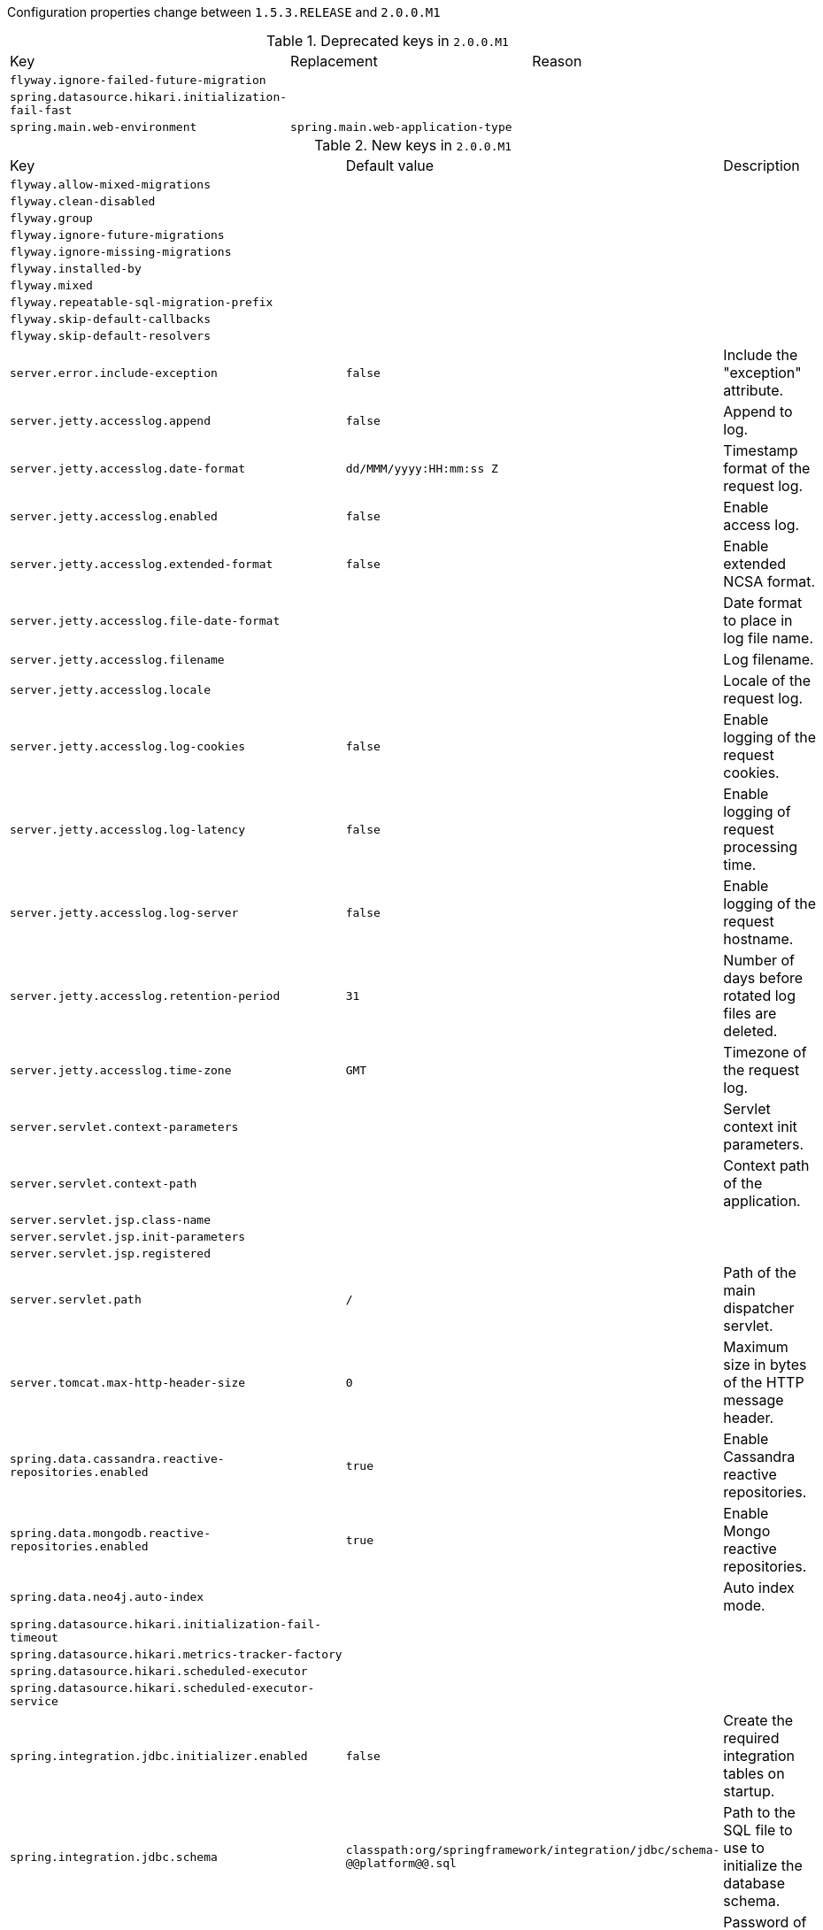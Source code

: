 Configuration properties change between `1.5.3.RELEASE` and `2.0.0.M1`

.Deprecated keys in `2.0.0.M1`
|======================
|Key  |Replacement |Reason
|`flyway.ignore-failed-future-migration` | |
|`spring.datasource.hikari.initialization-fail-fast` | |
|`spring.main.web-environment` |`spring.main.web-application-type` |
|======================

.New keys in `2.0.0.M1`
|======================
|Key  |Default value |Description
|`flyway.allow-mixed-migrations` | |
|`flyway.clean-disabled` | |
|`flyway.group` | |
|`flyway.ignore-future-migrations` | |
|`flyway.ignore-missing-migrations` | |
|`flyway.installed-by` | |
|`flyway.mixed` | |
|`flyway.repeatable-sql-migration-prefix` | |
|`flyway.skip-default-callbacks` | |
|`flyway.skip-default-resolvers` | |
|`server.error.include-exception` |`false` |Include the "exception" attribute.
|`server.jetty.accesslog.append` |`false` |Append to log.
|`server.jetty.accesslog.date-format` |`dd/MMM/yyyy:HH:mm:ss Z` |Timestamp format of the request log.
|`server.jetty.accesslog.enabled` |`false` |Enable access log.
|`server.jetty.accesslog.extended-format` |`false` |Enable extended NCSA format.
|`server.jetty.accesslog.file-date-format` | |Date format to place in log file name.
|`server.jetty.accesslog.filename` | |Log filename.
|`server.jetty.accesslog.locale` | |Locale of the request log.
|`server.jetty.accesslog.log-cookies` |`false` |Enable logging of the request cookies.
|`server.jetty.accesslog.log-latency` |`false` |Enable logging of request processing time.
|`server.jetty.accesslog.log-server` |`false` |Enable logging of the request hostname.
|`server.jetty.accesslog.retention-period` |`31` |Number of days before rotated log files are deleted.
|`server.jetty.accesslog.time-zone` |`GMT` |Timezone of the request log.
|`server.servlet.context-parameters` | |Servlet context init parameters.
|`server.servlet.context-path` | |Context path of the application.
|`server.servlet.jsp.class-name` | |
|`server.servlet.jsp.init-parameters` | |
|`server.servlet.jsp.registered` | |
|`server.servlet.path` |`/` |Path of the main dispatcher servlet.
|`server.tomcat.max-http-header-size` |`0` |Maximum size in bytes of the HTTP message header.
|`spring.data.cassandra.reactive-repositories.enabled` |`true` |Enable Cassandra reactive repositories.
|`spring.data.mongodb.reactive-repositories.enabled` |`true` |Enable Mongo reactive repositories.
|`spring.data.neo4j.auto-index` | |Auto index mode.
|`spring.datasource.hikari.initialization-fail-timeout` | |
|`spring.datasource.hikari.metrics-tracker-factory` | |
|`spring.datasource.hikari.scheduled-executor` | |
|`spring.datasource.hikari.scheduled-executor-service` | |
|`spring.integration.jdbc.initializer.enabled` |`false` |Create the required integration tables on startup.
|`spring.integration.jdbc.schema` |`classpath:org/springframework/integration/jdbc/schema-@@platform@@.sql` |Path to the SQL file to use to initialize the database schema.
|`spring.kafka.consumer.ssl.key-password` | |Password of the private key in the key store file.
|`spring.kafka.consumer.ssl.keystore-location` | |Location of the key store file.
|`spring.kafka.consumer.ssl.keystore-password` | |Store password for the key store file.
|`spring.kafka.consumer.ssl.truststore-location` | |Location of the trust store file.
|`spring.kafka.consumer.ssl.truststore-password` | |Store password for the trust store file.
|`spring.kafka.jaas.control-flag` |`required` |Control flag for login configuration.
|`spring.kafka.jaas.enabled` |`false` |Enable JAAS configuration.
|`spring.kafka.jaas.login-module` |`com.sun.security.auth.module.Krb5LoginModule` |Login module.
|`spring.kafka.jaas.options` | |Additional JAAS options.
|`spring.kafka.producer.ssl.key-password` | |Password of the private key in the key store file.
|`spring.kafka.producer.ssl.keystore-location` | |Location of the key store file.
|`spring.kafka.producer.ssl.keystore-password` | |Store password for the key store file.
|`spring.kafka.producer.ssl.truststore-location` | |Location of the trust store file.
|`spring.kafka.producer.ssl.truststore-password` | |Store password for the trust store file.
|`spring.main.web-application-type` | |Flag to explicitly request a specific type of web application.
|`spring.rabbitmq.listener.direct.acknowledge-mode` | |Acknowledge mode of container.
|`spring.rabbitmq.listener.direct.auto-startup` |`true` |Start the container automatically on startup.
|`spring.rabbitmq.listener.direct.consumers-per-queue` | |Number of consumers per queue.
|`spring.rabbitmq.listener.direct.default-requeue-rejected` | |Whether rejected deliveries are requeued by default; default true.
|`spring.rabbitmq.listener.direct.idle-event-interval` | |How often idle container events should be published in milliseconds.
|`spring.rabbitmq.listener.direct.prefetch` | |Number of messages to be handled in a single request.
|`spring.rabbitmq.listener.direct.retry.enabled` |`false` |Whether or not publishing retries are enabled.
|`spring.rabbitmq.listener.direct.retry.initial-interval` |`1000` |Interval between the first and second attempt to publish or deliver a message.
|`spring.rabbitmq.listener.direct.retry.max-attempts` |`3` |Maximum number of attempts to publish or deliver a message.
|`spring.rabbitmq.listener.direct.retry.max-interval` |`10000` |Maximum interval between attempts.
|`spring.rabbitmq.listener.direct.retry.multiplier` |`1` |A multiplier to apply to the previous retry interval.
|`spring.rabbitmq.listener.direct.retry.stateless` |`true` |Whether or not retries are stateless or stateful.
|`spring.rabbitmq.listener.simple.acknowledge-mode` | |Acknowledge mode of container.
|`spring.rabbitmq.listener.simple.auto-startup` |`true` |Start the container automatically on startup.
|`spring.rabbitmq.listener.simple.concurrency` | |Minimum number of listener invoker threads.
|`spring.rabbitmq.listener.simple.default-requeue-rejected` | |Whether rejected deliveries are requeued by default; default true.
|`spring.rabbitmq.listener.simple.idle-event-interval` | |How often idle container events should be published in milliseconds.
|`spring.rabbitmq.listener.simple.max-concurrency` | |Maximum number of listener invoker threads.
|`spring.rabbitmq.listener.simple.prefetch` | |Number of messages to be handled in a single request.
|`spring.rabbitmq.listener.simple.retry.enabled` |`false` |Whether or not publishing retries are enabled.
|`spring.rabbitmq.listener.simple.retry.initial-interval` |`1000` |Interval between the first and second attempt to publish or deliver a message.
|`spring.rabbitmq.listener.simple.retry.max-attempts` |`3` |Maximum number of attempts to publish or deliver a message.
|`spring.rabbitmq.listener.simple.retry.max-interval` |`10000` |Maximum interval between attempts.
|`spring.rabbitmq.listener.simple.retry.multiplier` |`1` |A multiplier to apply to the previous retry interval.
|`spring.rabbitmq.listener.simple.retry.stateless` |`true` |Whether or not retries are stateless or stateful.
|`spring.rabbitmq.listener.simple.transaction-size` | |Number of messages to be processed in a transaction; number of messages between acks.
|`spring.rabbitmq.listener.type` | |Listener container type.
|`spring.reactor.stacktrace-mode.enabled` |`false` |Set whether Reactor should collect stacktrace information at runtime.
|`spring.redis.jedis.pool.max-active` |`8` |Max number of connections that can be allocated by the pool at a given time.
|`spring.redis.jedis.pool.max-idle` |`8` |Max number of "idle" connections in the pool.
|`spring.redis.jedis.pool.max-wait` |`-1` |Maximum amount of time (in milliseconds) a connection allocation should block before throwing an exception when the pool is exhausted.
|`spring.redis.jedis.pool.min-idle` |`0` |Target for the minimum number of idle connections to maintain in the pool.
|`spring.redis.lettuce.pool.max-active` |`8` |Max number of connections that can be allocated by the pool at a given time.
|`spring.redis.lettuce.pool.max-idle` |`8` |Max number of "idle" connections in the pool.
|`spring.redis.lettuce.pool.max-wait` |`-1` |Maximum amount of time (in milliseconds) a connection allocation should block before throwing an exception when the pool is exhausted.
|`spring.redis.lettuce.pool.min-idle` |`0` |Target for the minimum number of idle connections to maintain in the pool.
|`spring.redis.lettuce.shutdown-timeout` |`2000` |Shutdown timeout in milliseconds.
|`spring.servlet.multipart.enabled` |`true` |Enable support of multipart uploads.
|`spring.servlet.multipart.file-size-threshold` |`0` |Threshold after which files will be written to disk.
|`spring.servlet.multipart.location` | |Intermediate location of uploaded files.
|`spring.servlet.multipart.max-file-size` |`1MB` |Max file size.
|`spring.servlet.multipart.max-request-size` |`10MB` |Max request size.
|`spring.servlet.multipart.resolve-lazily` |`false` |Whether to resolve the multipart request lazily at the time of file or parameter access.
|`spring.thymeleaf.reactive.max-chunk-size` |`0` |Maximum size of data buffers used for writing to the response, in bytes.
|`spring.thymeleaf.reactive.media-types` | |Media types supported by the view technology.
|`spring.thymeleaf.servlet.content-type` |`text/html` |Content-Type value written to HTTP responses.
|`spring.webflux.static-path-pattern` |`/**` |Path pattern used for static resources.
|======================

.Removed keys in `2.0.0.M1`
|======================
|Key  |Default value |Description
|`flyway.init-description` | |
|`flyway.init-on-migrate` | |
|`flyway.init-version` | |
|`management.shell.auth.jaas.domain` |`my-domain` |JAAS domain.
|`management.shell.auth.key.path` | |Path to the authentication key.
|`management.shell.auth.simple.user.name` |`user` |Login user.
|`management.shell.auth.simple.user.password` | |Login password.
|`management.shell.auth.spring.roles` |`ACTUATOR` |Comma-separated list of required roles to login to the CRaSH console.
|`management.shell.auth.type` |`simple` |Authentication type.
|`management.shell.command-path-patterns` |`classpath*:/commands/**,classpath*:/crash/commands/**` |Patterns to use to look for commands.
|`management.shell.command-refresh-interval` |`-1` |Scan for changes and update the command if necessary (in seconds).
|`management.shell.config-path-patterns` |`classpath*:/crash/*` |Patterns to use to look for configurations.
|`management.shell.disabled-commands` |`jpa*,jdbc*,jndi*` |Comma-separated list of commands to disable.
|`management.shell.disabled-plugins` |`` |Comma-separated list of plugins to disable.
|`management.shell.ssh.auth-timeout` |`600000` |Number of milliseconds after user will be prompted to login again.
|`management.shell.ssh.enabled` |`true` |Enable CRaSH SSH support.
|`management.shell.ssh.idle-timeout` |`600000` |Number of milliseconds after which unused connections are closed.
|`management.shell.ssh.key-path` | |Path to the SSH server key.
|`management.shell.ssh.port` |`2000` |SSH port.
|`management.shell.telnet.enabled` |`false` |Enable CRaSH telnet support.
|`management.shell.telnet.port` |`5000` |Telnet port.
|`server.context-parameters` | |ServletContext parameters.
|`server.context-path` | |Context path of the application.
|`server.jsp-servlet.class-name` | |
|`server.jsp-servlet.init-parameters` | |
|`server.jsp-servlet.registered` | |
|`server.max-http-post-size` |`0` |Maximum size in bytes of the HTTP post content.
|`server.servlet-path` |`/` |Path of the main dispatcher servlet.
|`server.undertow.buffers-per-region` | |Number of buffer per region.
|`spring.cache.guava.spec` | |The spec to use to create caches.
|`spring.cache.hazelcast.config` | |The location of the configuration file to use to initialize Hazelcast.
|`spring.data.neo4j.compiler` | |Compiler to use.
|`spring.datasource.dbcp.access-to-underlying-connection-allowed` | |
|`spring.datasource.dbcp.connection-init-sqls` | |
|`spring.datasource.dbcp.default-auto-commit` | |
|`spring.datasource.dbcp.default-catalog` | |
|`spring.datasource.dbcp.default-read-only` | |
|`spring.datasource.dbcp.default-transaction-isolation` | |
|`spring.datasource.dbcp.driver-class-name` | |
|`spring.datasource.dbcp.initial-size` | |
|`spring.datasource.dbcp.log-abandoned` | |
|`spring.datasource.dbcp.login-timeout` | |
|`spring.datasource.dbcp.max-active` | |
|`spring.datasource.dbcp.max-idle` | |
|`spring.datasource.dbcp.max-open-prepared-statements` | |
|`spring.datasource.dbcp.max-wait` | |
|`spring.datasource.dbcp.min-evictable-idle-time-millis` | |
|`spring.datasource.dbcp.min-idle` | |
|`spring.datasource.dbcp.num-tests-per-eviction-run` | |
|`spring.datasource.dbcp.password` | |
|`spring.datasource.dbcp.pool-prepared-statements` | |
|`spring.datasource.dbcp.remove-abandoned` | |
|`spring.datasource.dbcp.remove-abandoned-timeout` | |
|`spring.datasource.dbcp.test-on-borrow` | |
|`spring.datasource.dbcp.test-on-return` | |
|`spring.datasource.dbcp.test-while-idle` | |
|`spring.datasource.dbcp.time-between-eviction-runs-millis` | |
|`spring.datasource.dbcp.url` | |
|`spring.datasource.dbcp.username` | |
|`spring.datasource.dbcp.validation-query` | |
|`spring.datasource.dbcp.validation-query-timeout` | |
|`spring.datasource.hikari.connection-customizer-class-name` | |
|`spring.http.multipart.enabled` |`true` |Enable support of multi-part uploads.
|`spring.http.multipart.file-size-threshold` |`0` |Threshold after which files will be written to disk.
|`spring.http.multipart.location` | |Intermediate location of uploaded files.
|`spring.http.multipart.max-file-size` |`1MB` |Max file size.
|`spring.http.multipart.max-request-size` |`10MB` |Max request size.
|`spring.http.multipart.resolve-lazily` |`false` |Whether to resolve the multipart request lazily at the time of file or parameter access.
|`spring.jpa.hibernate.naming.strategy` | |Hibernate 4 naming strategy fully qualified name.
|`spring.rabbitmq.listener.acknowledge-mode` | |Acknowledge mode of container.
|`spring.rabbitmq.listener.auto-startup` |`true` |Start the container automatically on startup.
|`spring.rabbitmq.listener.concurrency` | |Minimum number of consumers.
|`spring.rabbitmq.listener.default-requeue-rejected` | |Whether rejected deliveries are requeued by default; default true.
|`spring.rabbitmq.listener.idle-event-interval` | |How often idle container events should be published in milliseconds.
|`spring.rabbitmq.listener.max-concurrency` | |Maximum number of consumers.
|`spring.rabbitmq.listener.prefetch` | |Number of messages to be handled in a single request.
|`spring.rabbitmq.listener.retry.enabled` |`false` |Whether or not publishing retries are enabled.
|`spring.rabbitmq.listener.retry.initial-interval` |`1000` |Interval between the first and second attempt to publish or deliver a message.
|`spring.rabbitmq.listener.retry.max-attempts` |`3` |Maximum number of attempts to publish or deliver a message.
|`spring.rabbitmq.listener.retry.max-interval` |`10000` |Maximum interval between attempts.
|`spring.rabbitmq.listener.retry.multiplier` |`1` |A multiplier to apply to the previous retry interval.
|`spring.rabbitmq.listener.retry.stateless` |`true` |Whether or not retries are stateless or stateful.
|`spring.rabbitmq.listener.transaction-size` | |Number of messages to be processed in a transaction.
|`spring.redis.pool.max-active` |`8` |Max number of connections that can be allocated by the pool at a given time.
|`spring.redis.pool.max-idle` |`8` |Max number of "idle" connections in the pool.
|`spring.redis.pool.max-wait` |`-1` |Maximum amount of time (in milliseconds) a connection allocation should block before throwing an exception when the pool is exhausted.
|`spring.redis.pool.min-idle` |`0` |Target for the minimum number of idle connections to maintain in the pool.
|`spring.sendgrid.password` | |SendGrid password.
|`spring.sendgrid.username` | |SendGrid username.
|`spring.session.mongo.collection-name` |`sessions` |Collection name used to store sessions.
|`spring.thymeleaf.content-type` |`text/html` |Content-Type value.
|======================